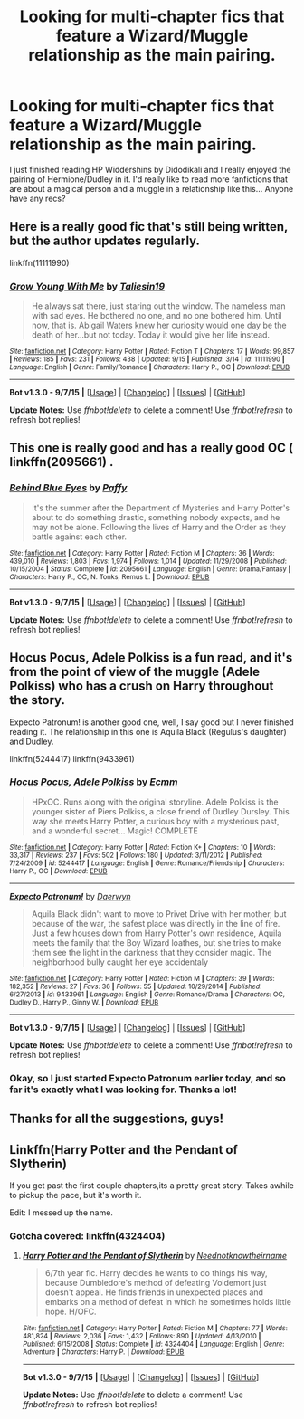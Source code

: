 #+TITLE: Looking for multi-chapter fics that feature a Wizard/Muggle relationship as the main pairing.

* Looking for multi-chapter fics that feature a Wizard/Muggle relationship as the main pairing.
:PROPERTIES:
:Author: ocattaco
:Score: 3
:DateUnix: 1442438780.0
:DateShort: 2015-Sep-17
:FlairText: Request
:END:
I just finished reading HP Widdershins by Didodikali and I really enjoyed the pairing of Hermione/Dudley in it. I'd really like to read more fanfictions that are about a magical person and a muggle in a relationship like this... Anyone have any recs?


** Here is a really good fic that's still being written, but the author updates regularly.

linkffn(11111990)
:PROPERTIES:
:Author: -Oc-
:Score: 11
:DateUnix: 1442450923.0
:DateShort: 2015-Sep-17
:END:

*** [[http://www.fanfiction.net/s/11111990/1/][*/Grow Young With Me/*]] by [[https://www.fanfiction.net/u/997444/Taliesin19][/Taliesin19/]]

#+begin_quote
  He always sat there, just staring out the window. The nameless man with sad eyes. He bothered no one, and no one bothered him. Until now, that is. Abigail Waters knew her curiosity would one day be the death of her...but not today. Today it would give her life instead.
#+end_quote

^{/Site/: [[http://www.fanfiction.net/][fanfiction.net]] *|* /Category/: Harry Potter *|* /Rated/: Fiction T *|* /Chapters/: 17 *|* /Words/: 99,857 *|* /Reviews/: 185 *|* /Favs/: 231 *|* /Follows/: 438 *|* /Updated/: 9/15 *|* /Published/: 3/14 *|* /id/: 11111990 *|* /Language/: English *|* /Genre/: Family/Romance *|* /Characters/: Harry P., OC *|* /Download/: [[http://www.p0ody-files.com/ff_to_ebook/mobile/makeEpub.php?id=11111990][EPUB]]}

--------------

*Bot v1.3.0 - 9/7/15* *|* [[[https://github.com/tusing/reddit-ffn-bot/wiki/Usage][Usage]]] | [[[https://github.com/tusing/reddit-ffn-bot/wiki/Changelog][Changelog]]] | [[[https://github.com/tusing/reddit-ffn-bot/issues/][Issues]]] | [[[https://github.com/tusing/reddit-ffn-bot/][GitHub]]]

*Update Notes:* Use /ffnbot!delete/ to delete a comment! Use /ffnbot!refresh/ to refresh bot replies!
:PROPERTIES:
:Author: FanfictionBot
:Score: 2
:DateUnix: 1442451002.0
:DateShort: 2015-Sep-17
:END:


** This one is really good and has a really good OC ( linkffn(2095661) .
:PROPERTIES:
:Author: MrBuffySummers
:Score: 3
:DateUnix: 1442442136.0
:DateShort: 2015-Sep-17
:END:

*** [[http://www.fanfiction.net/s/2095661/1/][*/Behind Blue Eyes/*]] by [[https://www.fanfiction.net/u/260132/Paffy][/Paffy/]]

#+begin_quote
  It's the summer after the Department of Mysteries and Harry Potter's about to do something drastic, something nobody expects, and he may not be alone. Following the lives of Harry and the Order as they battle against each other.
#+end_quote

^{/Site/: [[http://www.fanfiction.net/][fanfiction.net]] *|* /Category/: Harry Potter *|* /Rated/: Fiction M *|* /Chapters/: 36 *|* /Words/: 439,010 *|* /Reviews/: 1,803 *|* /Favs/: 1,974 *|* /Follows/: 1,014 *|* /Updated/: 11/29/2008 *|* /Published/: 10/15/2004 *|* /Status/: Complete *|* /id/: 2095661 *|* /Language/: English *|* /Genre/: Drama/Fantasy *|* /Characters/: Harry P., OC, N. Tonks, Remus L. *|* /Download/: [[http://www.p0ody-files.com/ff_to_ebook/mobile/makeEpub.php?id=2095661][EPUB]]}

--------------

*Bot v1.3.0 - 9/7/15* *|* [[[https://github.com/tusing/reddit-ffn-bot/wiki/Usage][Usage]]] | [[[https://github.com/tusing/reddit-ffn-bot/wiki/Changelog][Changelog]]] | [[[https://github.com/tusing/reddit-ffn-bot/issues/][Issues]]] | [[[https://github.com/tusing/reddit-ffn-bot/][GitHub]]]

*Update Notes:* Use /ffnbot!delete/ to delete a comment! Use /ffnbot!refresh/ to refresh bot replies!
:PROPERTIES:
:Author: FanfictionBot
:Score: 2
:DateUnix: 1442442165.0
:DateShort: 2015-Sep-17
:END:


** Hocus Pocus, Adele Polkiss is a fun read, and it's from the point of view of the muggle (Adele Polkiss) who has a crush on Harry throughout the story.

Expecto Patronum! is another good one, well, I say good but I never finished reading it. The relationship in this one is Aquila Black (Regulus's daughter) and Dudley.

linkffn(5244417) linkffn(9433961)
:PROPERTIES:
:Author: Abyranss
:Score: 3
:DateUnix: 1442486365.0
:DateShort: 2015-Sep-17
:END:

*** [[http://www.fanfiction.net/s/5244417/1/][*/Hocus Pocus, Adele Polkiss/*]] by [[https://www.fanfiction.net/u/1469774/Ecmm][/Ecmm/]]

#+begin_quote
  HPxOC. Runs along with the original storyline. Adele Polkiss is the younger sister of Piers Polkiss, a close friend of Dudley Dursley. This way she meets Harry Potter, a curious boy with a mysterious past, and a wonderful secret... Magic! COMPLETE
#+end_quote

^{/Site/: [[http://www.fanfiction.net/][fanfiction.net]] *|* /Category/: Harry Potter *|* /Rated/: Fiction K+ *|* /Chapters/: 10 *|* /Words/: 33,317 *|* /Reviews/: 237 *|* /Favs/: 502 *|* /Follows/: 180 *|* /Updated/: 3/11/2012 *|* /Published/: 7/24/2009 *|* /id/: 5244417 *|* /Language/: English *|* /Genre/: Romance/Friendship *|* /Characters/: Harry P., OC *|* /Download/: [[http://www.p0ody-files.com/ff_to_ebook/mobile/makeEpub.php?id=5244417][EPUB]]}

--------------

[[http://www.fanfiction.net/s/9433961/1/][*/Expecto Patronum!/*]] by [[https://www.fanfiction.net/u/2216526/Daerwyn][/Daerwyn/]]

#+begin_quote
  Aquila Black didn't want to move to Privet Drive with her mother, but because of the war, the safest place was directly in the line of fire. Just a few houses down from Harry Potter's own residence, Aquila meets the family that the Boy Wizard loathes, but she tries to make them see the light in the darkness that they consider magic. The neighborhood bully caught her eye accidentaly
#+end_quote

^{/Site/: [[http://www.fanfiction.net/][fanfiction.net]] *|* /Category/: Harry Potter *|* /Rated/: Fiction M *|* /Chapters/: 39 *|* /Words/: 182,352 *|* /Reviews/: 27 *|* /Favs/: 36 *|* /Follows/: 55 *|* /Updated/: 10/29/2014 *|* /Published/: 6/27/2013 *|* /id/: 9433961 *|* /Language/: English *|* /Genre/: Romance/Drama *|* /Characters/: OC, Dudley D., Harry P., Ginny W. *|* /Download/: [[http://www.p0ody-files.com/ff_to_ebook/mobile/makeEpub.php?id=9433961][EPUB]]}

--------------

*Bot v1.3.0 - 9/7/15* *|* [[[https://github.com/tusing/reddit-ffn-bot/wiki/Usage][Usage]]] | [[[https://github.com/tusing/reddit-ffn-bot/wiki/Changelog][Changelog]]] | [[[https://github.com/tusing/reddit-ffn-bot/issues/][Issues]]] | [[[https://github.com/tusing/reddit-ffn-bot/][GitHub]]]

*Update Notes:* Use /ffnbot!delete/ to delete a comment! Use /ffnbot!refresh/ to refresh bot replies!
:PROPERTIES:
:Author: FanfictionBot
:Score: 1
:DateUnix: 1442486451.0
:DateShort: 2015-Sep-17
:END:


*** Okay, so I just started Expecto Patronum earlier today, and so far it's exactly what I was looking for. Thanks a lot!
:PROPERTIES:
:Author: ocattaco
:Score: 1
:DateUnix: 1442548106.0
:DateShort: 2015-Sep-18
:END:


** Thanks for all the suggestions, guys!
:PROPERTIES:
:Author: ocattaco
:Score: 1
:DateUnix: 1442548034.0
:DateShort: 2015-Sep-18
:END:


** Linkffn(Harry Potter and the Pendant of Slytherin)

If you get past the first couple chapters,its a pretty great story. Takes awhile to pickup the pace, but it's worth it.

Edit: I messed up the name.
:PROPERTIES:
:Author: Nyetro90999
:Score: 0
:DateUnix: 1442453303.0
:DateShort: 2015-Sep-17
:END:

*** Gotcha covered: linkffn(4324404)
:PROPERTIES:
:Score: 1
:DateUnix: 1442521175.0
:DateShort: 2015-Sep-18
:END:

**** [[http://www.fanfiction.net/s/4324404/1/][*/Harry Potter and the Pendant of Slytherin/*]] by [[https://www.fanfiction.net/u/1588584/Neednotknowtheirname][/Neednotknowtheirname/]]

#+begin_quote
  6/7th year fic. Harry decides he wants to do things his way, because Dumbledore's method of defeating Voldemort just doesn't appeal. He finds friends in unexpected places and embarks on a method of defeat in which he sometimes holds little hope. H/OFC.
#+end_quote

^{/Site/: [[http://www.fanfiction.net/][fanfiction.net]] *|* /Category/: Harry Potter *|* /Rated/: Fiction M *|* /Chapters/: 77 *|* /Words/: 481,824 *|* /Reviews/: 2,036 *|* /Favs/: 1,432 *|* /Follows/: 890 *|* /Updated/: 4/13/2010 *|* /Published/: 6/15/2008 *|* /Status/: Complete *|* /id/: 4324404 *|* /Language/: English *|* /Genre/: Adventure *|* /Characters/: Harry P. *|* /Download/: [[http://www.p0ody-files.com/ff_to_ebook/mobile/makeEpub.php?id=4324404][EPUB]]}

--------------

*Bot v1.3.0 - 9/7/15* *|* [[[https://github.com/tusing/reddit-ffn-bot/wiki/Usage][Usage]]] | [[[https://github.com/tusing/reddit-ffn-bot/wiki/Changelog][Changelog]]] | [[[https://github.com/tusing/reddit-ffn-bot/issues/][Issues]]] | [[[https://github.com/tusing/reddit-ffn-bot/][GitHub]]]

*Update Notes:* Use /ffnbot!delete/ to delete a comment! Use /ffnbot!refresh/ to refresh bot replies!
:PROPERTIES:
:Author: FanfictionBot
:Score: 1
:DateUnix: 1442521200.0
:DateShort: 2015-Sep-18
:END:
